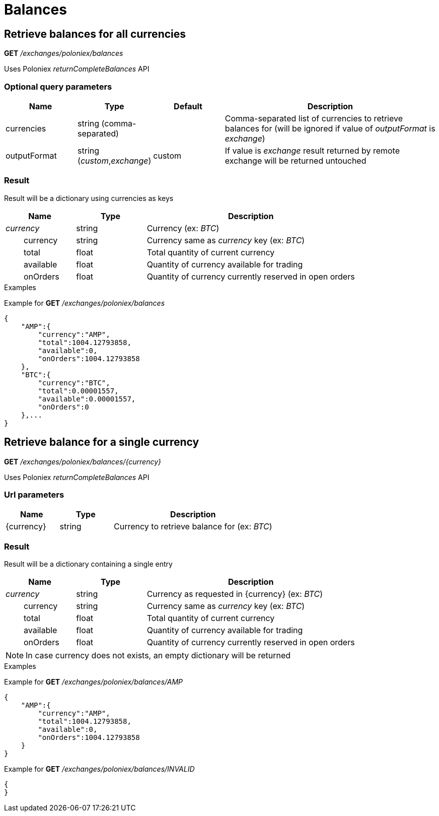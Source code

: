 = Balances

== Retrieve balances for all currencies

*GET* _/exchanges/poloniex/balances_

Uses Poloniex _returnCompleteBalances_ API

=== Optional query parameters

[cols="1,1a,1a,3a", options="header"]
|===

|Name
|Type
|Default
|Description

|currencies
|string (comma-separated)
|
|Comma-separated list of currencies to retrieve balances for (will be ignored if value of _outputFormat_ is _exchange_)

|outputFormat
|string (_custom_,_exchange_)
|custom
|If value is _exchange_ result returned by remote exchange will be returned untouched

|===

=== Result

Result will be a dictionary using currencies as keys

[cols="1,1a,3a", options="header"]
|===
|Name
|Type
|Description

|_currency_
|string
|Currency (ex: _BTC_)

|{nbsp}{nbsp}{nbsp}{nbsp}{nbsp}{nbsp}{nbsp}{nbsp}currency
|string
|Currency same as _currency_ key (ex: _BTC_)

|{nbsp}{nbsp}{nbsp}{nbsp}{nbsp}{nbsp}{nbsp}{nbsp}total
|float
|Total quantity of current currency

|{nbsp}{nbsp}{nbsp}{nbsp}{nbsp}{nbsp}{nbsp}{nbsp}available
|float
|Quantity of currency available for trading

|{nbsp}{nbsp}{nbsp}{nbsp}{nbsp}{nbsp}{nbsp}{nbsp}onOrders
|float
|Quantity of currency currently reserved in open orders

|===

.Examples

Example for *GET* _/exchanges/poloniex/balances_

[source,json]
----
{
    "AMP":{
        "currency":"AMP",
        "total":1004.12793858,
        "available":0,
        "onOrders":1004.12793858
    },
    "BTC":{
        "currency":"BTC",
        "total":0.00001557,
        "available":0.00001557,
        "onOrders":0
    },...
}
----

== Retrieve balance for a single currency

*GET* _/exchanges/poloniex/balances/{currency}_

Uses Poloniex _returnCompleteBalances_ API

=== Url parameters

[cols="1,1a,3a", options="header"]
|===

|Name
|Type
|Description

|{currency}
|string
|Currency to retrieve balance for (ex: _BTC_)

|===

=== Result

Result will be a dictionary containing a single entry

[cols="1,1a,3a", options="header"]
|===
|Name
|Type
|Description

|_currency_
|string
|Currency as requested in {currency} (ex: _BTC_)

|{nbsp}{nbsp}{nbsp}{nbsp}{nbsp}{nbsp}{nbsp}{nbsp}currency
|string
|Currency same as _currency_ key (ex: _BTC_)

|{nbsp}{nbsp}{nbsp}{nbsp}{nbsp}{nbsp}{nbsp}{nbsp}total
|float
|Total quantity of current currency

|{nbsp}{nbsp}{nbsp}{nbsp}{nbsp}{nbsp}{nbsp}{nbsp}available
|float
|Quantity of currency available for trading

|{nbsp}{nbsp}{nbsp}{nbsp}{nbsp}{nbsp}{nbsp}{nbsp}onOrders
|float
|Quantity of currency currently reserved in open orders

|===

[NOTE]
====
In case currency does not exists, an empty dictionary will be returned
====

.Examples

Example for *GET* _/exchanges/poloniex/balances/AMP_

[source,json]
----
{
    "AMP":{
        "currency":"AMP",
        "total":1004.12793858,
        "available":0,
        "onOrders":1004.12793858
    }
}
----

Example for *GET* _/exchanges/poloniex/balances/INVALID_

[source,json]
----
{
}
----
